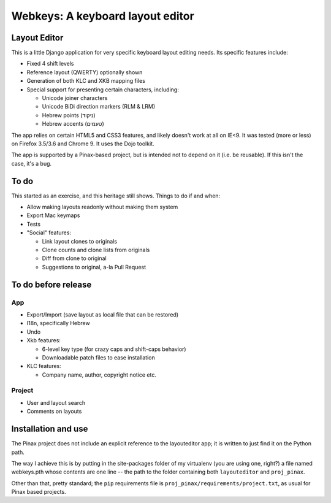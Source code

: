 ===================================
 Webkeys: A keyboard layout editor
===================================

Layout Editor
=============

This is a little Django application for very specific keyboard
layout editing needs. Its specific features include:

* Fixed 4 shift levels
* Reference layout (QWERTY) optionally shown
* Generation of both KLC and XKB mapping files
* Special support for presenting certain characters, including:

  - Unicode joiner characters
  - Unicode BiDi direction markers (RLM & LRM)
  - Hebrew points (ניקוד)
  - Hebrew accents (טעמים)

The app relies on certain HTML5 and CSS3 features, and likely
doesn't work at all on IE<9. It was tested (more or less) on
Firefox 3.5/3.6 and Chrome 9. It uses the Dojo toolkit.

The app is supported by a Pinax-based project, but is
intended not to depend on it (i.e. be reusable). If this
isn't the case, it's a bug.

To do
=====

This started as an exercise, and this heritage still shows. Things
to do if and when:

* Allow making layouts readonly without making them system
* Export Mac keymaps
* Tests
* "Social" features:

  + Link layout clones to originals
  + Clone counts and clone lists from originals
  + Diff from clone to original
  + Suggestions to original, a-la Pull Request

To do before release
====================

App
-----
* Export/Import (save layout as local file that can be restored)
* I18n, specifically Hebrew
* Undo
* Xkb features:

  + 6-level key type (for crazy caps and shift-caps behavior)
  + Downloadable patch files to ease installation

* KLC features:

  + Company name, author, copyright notice etc.

Project
-------
* User and layout search
* Comments on layouts

Installation and use
====================

The Pinax project does not include an explicit reference
to the layouteditor app; it is written to just find it
on the Python path.

The way I achieve this is by putting in the site-packages
folder of my virtualenv (you are using one, right?) a file
named webkeys.pth whose contents are one line -- the path
to the folder containing both ``layouteditor`` and ``proj_pinax``.

Other than that, pretty standard; the ``pip`` requirements
file is ``proj_pinax/requirements/project.txt``, as usual
for Pinax based projects.
